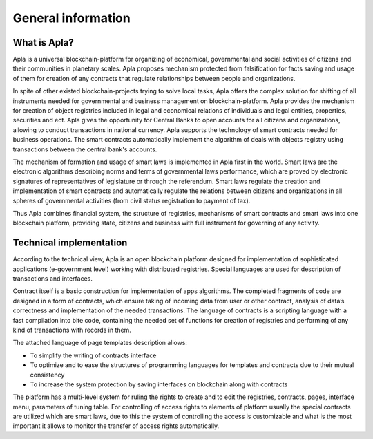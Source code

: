 ################################################################################
General information
################################################################################
********************************************************************************
What is Apla?
********************************************************************************

Apla is a universal blockchain-platform for organizing of economical, governmental and social activities of citizens and their communities in planetary scales. Apla proposes mechanism protected from falsification for facts saving and usage of them for creation of any contracts that  regulate relationships between people and organizations. 

In spite of other existed blockchain-projects trying to solve local tasks, Apla offers the complex solution for shifting of all instruments needed for governmental and business management on blockchain-platform. Apla provides the mechanism for creation of object registries included in legal and economical relations of individuals and legal entities, properties, securities and ect. Apla gives the opportunity for Central Banks to open accounts for all citizens and organizations, allowing to conduct transactions in national currency. Apla supports the technology of smart contracts needed for business operations. The smart contracts automatically implement the algorithm of deals with objects registry using transactions between the central bank's accounts. 

The mechanism of formation and usage of smart laws is implemented in Apla first in the world. Smart laws are the electronic algorithms describing norms and terms of governmental laws performance, which are proved by electronic signatures of representatives of legislature or through the referendum. Smart laws regulate the creation and implementation of smart contracts and automatically regulate the relations between citizens and organizations in all spheres of governmental activities (from civil status registration to payment of tax).

Thus Apla combines financial system, the structure of registries, mechanisms of smart contracts and smart laws into one blockchain platform, providing state, citizens and business with full instrument for governing of any activity.

********************************************************************************
Technical implementation
********************************************************************************
According to the technical view, Apla is an open blockchain platform designed for implementation of sophisticated applications (e-government level) working with distributed registries. Special languages are used for description of transactions and interfaces.

Contract itself is a basic construction for implementation of apps algorithms. The completed fragments of code are designed in a form of contracts, which ensure taking of incoming data from user or other contract, analysis of data’s correctness and implementation of the needed transactions. The language of contracts is a scripting language with a fast compilation into bite code, containing the needed set of functions for creation of registries and performing of any kind of transactions with records in them. 

The attached language of page templates description allows: 

* To simplify the writing of contracts interface 
* To optimize and to ease the structures of programming languages for templates and contracts due to their mutual consistency
* To increase the system protection by saving interfaces on blockchain along with contracts

The platform has a multi-level system for ruling the rights to create and to edit the registries, contracts, pages, interface menu, parameters of tuning table. For controlling of access rights to elements of platform usually the special contracts are utilized which are smart laws, due to this the system of controlling the access is customizable and what is the most important it allows to monitor the transfer of access rights automatically.

